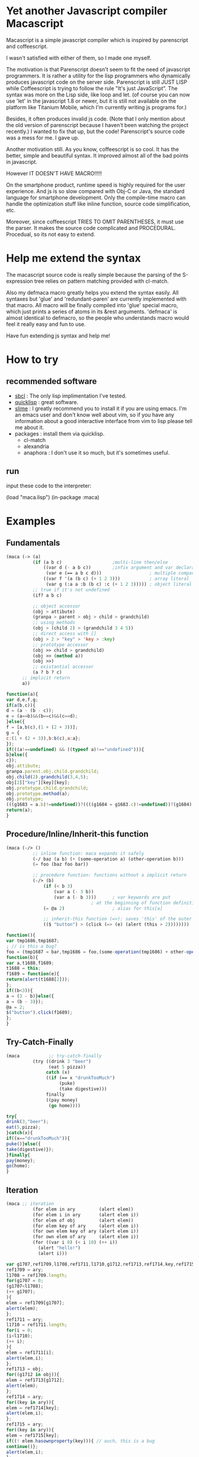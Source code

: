 * Yet another Javascript compiler Macascript

Macascript is a simple javascript compiler which is inspired
by parenscript and coffeescript.

I wasn't satisfied with either of them, so I made one myself.

The motivation is that Parenscript doesn't seem to fit the need of
javascript programmers. It is rather a utility for the lisp
programmers who dynamically produces javascript code on the server
side. Parenscript is still JUST LISP while Coffeescript is trying to
follow the rule "It's just JavaScript".  The syntax was more on the
Lisp side, like loop and let. (of course you can now use 'let' in the
javascript 1.8 or newer, but it is still not available on the platform
like Titanium Mobile, which I'm currently writing js programs for.)

Besides, it often produces invalid js code. (Note that I only mention about the
old version of parenscript because I haven't been watching the project
recently.) I wanted to fix that up, but the code! Parenscript's source
code was a mess for me. I gave up.

Another motivation still. As you know, coffeescript is so cool. 
It has the better, simple and beautiful syntax.
It improved almost all of the bad points in javascript.

However IT DOESN'T HAVE MACRO!!!!! 

On the smartphone product, runtime speed is highly required for the
user experience. And js is so slow compared with Obj-C or Java, the
standard language for smartphone development. Only the compile-time
macro can handle the optimization stuff like inline function, source
code simplification, etc.

Moreover, since coffeescript TRIES TO OMIT PARENTHESES, it must use
the parser. It makes the source code complicated and
PROCEDURAL. Procedual, so its not easy to extend.

* Help me extend the syntax

The macascript source code is really simple because the parsing of the
S-expression tree relies on pattern matching provided with cl-match.

Also my defmaca macro greatly helps you extend the syntax easily. All
syntaxes but 'glue' and 'redundant-paren' are currently implemented
with that macro. All macro will be finally compiled into 'glue'
special macro, which just prints a series of atoms in its &rest
arguments. 'defmaca' is almost identical to
defmacro, so the people who understands macro would feel it really
easy and fun to use.

Have fun extending js syntax and help me!

* How to try

** recommended software
+ [[http://www.sbcl.org/][sbcl]] : The only lisp implimentation I've tested.
+ [[http://www.quicklisp.org/][quicklisp]] : great software.
+ [[http://common-lisp.net/project/slime/][slime]] : I greatly recommend you to install it if you are using
  emacs. I'm an emacs user and don't know well about vim, so if you
  have any information about a good interactive interface from vim to
  lisp please tell me about it.
+ packages : install them via quicklisp.
  + cl-match
  + alexandria
  + anaphora : I don't use it so much, but it's sometimes useful.

** run
input these code to the interpreter: 

       (load "maca.lisp")
       (in-package :maca)

* Examples

** Fundamentals

#+BEGIN_SRC lisp
(maca (-> (a)
          (if (a b c)                   ;multi-line then/else
              ((var d (- a b c))        ;infix argument and var declaration
               (var e (== a b c d)))                  ; multiple comparison
              ((var f '(a (b c) (+ 1 2 3)))           ; array literal
               (var g (:a a :b (b c) :c (+ 1 2 3))))) ; object literal
          ;; true if it's not undefined
          (if? a b c)

          ;; object accessor
          (obj > attibute)
          (granpa > parent > obj > child > grandchild)
          ;; using methods 
          (obj > (child 2) > (grandchild 3 4 5))
          ;; direct access with []
          (obj > 2 > "key" > 'key > :key)
          ;; prototype accessor
          (obj >> child > grandchild)
          (obj >> (method a))
          (obj >>)
          ;; existantial accessor
          (a ? b ? c)
	  ;; implicit return
	  a))
#+END_SRC

#+BEGIN_SRC js
function(a){
var d,e,f,g;
if(a(b,c)){
d = (a - (b - c));
e = (a==b)&&(b==c)&&(c==d);
}else({
f = [a,b(c),(1 + (2 + 3))];
g = {
c:(1 + (2 + 3)),b:b(c),a:a};
});
if(((a!==undefined) && ((typeof a)!=="undefined"))){
b}else({
c});
obj.attibute;
granpa.parent.obj.child.grandchild;
obj.child(2).grandchild(3,4,5);
obj[2]["key"][key][key];
obj.prototype.child.grandchild;
obj.prototype.method(a);
obj.prototype;
(((g1683 = a.b)!=undefined))?((((g1684 = g1683.c)!=undefined))?(g1684):((void 0))):((void 0));
return(a);
}
#+END_SRC

** Procedure/Inline/Inherit-this function

#+BEGIN_SRC lisp
(maca (-/> ()
          ;; inline function: maca expands it safely
          (-/ baz (a b) (+ (some-operation a) (other-operation b)))
          (= foo (baz foo bar))

          ;; procedure function: functions without a implicit return
          (-/> (b)
              (if (< b 3)
                  (var a (- 3 b))
                  (var a (- b 3)))      ; var keywords are put
		                        ; at the beginning of function definition
              (= @a 2)                  ; alias for this[a]
              
              ;; inherit-this function (=>): saves 'this' of the outer environment 
              (($ "button") > (click (=> (e) (alert (this > 2))))))))
#+END_SRC

#+BEGIN_SRC js
function(){
var tmp1686,tmp1687;
; // is this a bug?
foo = (tmp1687 = bar,tmp1686 = foo,(some-operation(tmp1686) + other-operation(tmp1687)));
function(b){
var a,t1688,f1689;
t1688 = this;
f1689 = function(e){
return(alert(t1688[2]));
};
if((b<3)){
a = (3 - b)}else({
a = (b - 3)});
@a = 2;
$("button").click(f1689);
};
}
#+END_SRC

** Try-Catch-Finally

#+BEGIN_SRC lisp
(maca           ;; try-catch-finally
          (try ((drink 3 "beer")
                (eat 5 pizza))
               catch (x)
               ((if (== x "drunkTooMuch")
                    (puke)
                    (take digestive)))
               finally
               ((pay money)
                (go home))))
#+END_SRC

#+BEGIN_SRC js
try{
drink(3,"beer");
eat(5,pizza);
}catch(x){
if((x=="drunkTooMuch")){
puke()}else({
take(digestive)});
}finally{
pay(money);
go(home);
}
#+END_SRC

** Iteration

#+BEGIN_SRC lisp
(maca ;; iteration
          (for elem in ary         (alert elem))
          (for elem i in ary       (alert elem i))
          (for elem of obj         (alert elem))
          (for elem key of ary     (alert elem i))
          (for own elem key of ary (alert elem i))
          (for own elem of ary     (alert elem i))
          (for ((var i 0) (< i 10) (++ i))
            (alert "hello!")
            (alert i)))
#+END_SRC

#+BEGIN_SRC js
var g1707,ref1709,l1708,ref1711,l1710,g1712,ref1713,ref1714,key,ref1715,elem,own,ref1716,i;
ref1709 = ary;
l1708 = ref1709.length;
for(g1707 = 0;
(g1707<l1708);
(++ g1707);
){
elem = ref1709[g1707];
alert(elem);
};
ref1711 = ary;
l1710 = ref1711.length;
for(i = 0;
(i<l1710);
(++ i);
){
elem = ref1711[i];
alert(elem,i);
};
ref1713 = obj;
for((g1712 in obj)){
elem = ref1713[g1712];
alert(elem);
};
ref1714 = ary;
for((key in ary)){
elem = ref1714[key];
alert(elem,i);
};
ref1715 = ary;
for((key in ary)){
elem = ref1715[key];
if((! elem.hasownproperty(key))){ // ouch, this is a bug
continue()};
alert(elem,i);
};
ref1716 = ary;
for((elem in ary)){
own = ref1716[elem];
alert(elem,i);
};
for(i = 0;
(i<10);
(++ i);
){
alert("hello!");
alert(i);
};
#+END_SRC

** while and do-while

#+BEGIN_SRC lisp
(maca          ;; while and do-while
          (while true
            ((alert "Let's do it tomorrow")
             (alert "Let's do it tomorrow")))

          ;; good methodology
          (do 
           ((alert "Let's do it now")
            (alert "hush hush")
            (alert "hush hush"))
           while (not tired))) ;; not is an alias for !
#+END_SRC

#+BEGIN_SRC js
while(true){
alert("Let's do it tomorrow");
alert("Let's do it tomorrow");
};
do{
alert("Let's do it now");
alert("hush hush");
alert("hush hush");
}while((! tired));
#+END_SRC

** switch

#+BEGIN_SRC lisp
(maca ;; switch
          (switch x
            (case 1
              (alert x))                        ;1 case 1 statement
            (case 2                             ;1 case 2 statements
              (alert 22)
              (alert 22))
            (cases (3 4)                        ;2 cases 1 statements
                   (alert x))
            (cases ((sqrt 2)
                    (sqrt 3))           ;2 cases 2 statements
                   (alert x) 
                   (alert x))
            (default
                (alert "default")
                (alert "default")
              (alert "default"))))       ;defaults
#+END_SRC

#+BEGIN_SRC js
switch(x){
case 1:alert(x);
break;
case 2:alert(22);
alert(22);
break;

case 3:
case 4:alert(x);
break;

case sqrt(2):
case sqrt(3):alert(x);
alert(x);
break;
default:alert("default");
alert("default");
alert("default");
; //bug
}
#+END_SRC

** Using defmaca to define a new syntax

#+BEGIN_SRC lisp
(defmaca my-if (condition then &optional else)
  `(if ,condition
       ,then
       ,else))

;; if you really want to use my-if you have to 
;; add the pattern to m-compile. this will be
;; soon improved so that defmaca takes another argument for the
;; matching pattern and automatically add it to the list of 
;; available patterns which cl-match uses.

(maca (-> (a) (my-if a true false)))

#+END_SRC

see test.maca for more examples.

* license

Currently I haven't decided which license I should choose. 
Please give me some advice.

* Author

Masataro Asai (guicho2.71828@gmail.com)
Univ. of Tokyo


